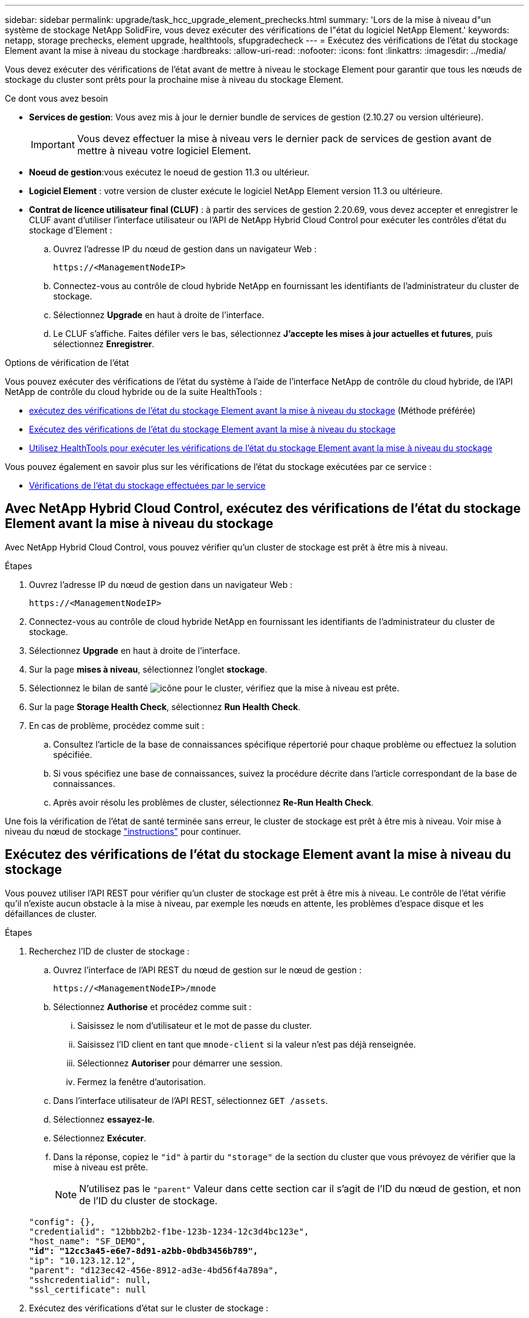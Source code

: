 ---
sidebar: sidebar 
permalink: upgrade/task_hcc_upgrade_element_prechecks.html 
summary: 'Lors de la mise à niveau d"un système de stockage NetApp SolidFire, vous devez exécuter des vérifications de l"état du logiciel NetApp Element.' 
keywords: netapp, storage prechecks, element upgrade, healthtools, sfupgradecheck 
---
= Exécutez des vérifications de l'état du stockage Element avant la mise à niveau du stockage
:hardbreaks:
:allow-uri-read: 
:nofooter: 
:icons: font
:linkattrs: 
:imagesdir: ../media/


[role="lead"]
Vous devez exécuter des vérifications de l'état avant de mettre à niveau le stockage Element pour garantir que tous les nœuds de stockage du cluster sont prêts pour la prochaine mise à niveau du stockage Element.

.Ce dont vous avez besoin
* *Services de gestion*: Vous avez mis à jour le dernier bundle de services de gestion (2.10.27 ou version ultérieure).
+

IMPORTANT: Vous devez effectuer la mise à niveau vers le dernier pack de services de gestion avant de mettre à niveau votre logiciel Element.

* *Noeud de gestion*:vous exécutez le noeud de gestion 11.3 ou ultérieur.
* *Logiciel Element* : votre version de cluster exécute le logiciel NetApp Element version 11.3 ou ultérieure.
* *Contrat de licence utilisateur final (CLUF)* : à partir des services de gestion 2.20.69, vous devez accepter et enregistrer le CLUF avant d'utiliser l'interface utilisateur ou l'API de NetApp Hybrid Cloud Control pour exécuter les contrôles d'état du stockage d'Element :
+
.. Ouvrez l'adresse IP du nœud de gestion dans un navigateur Web :
+
[listing]
----
https://<ManagementNodeIP>
----
.. Connectez-vous au contrôle de cloud hybride NetApp en fournissant les identifiants de l'administrateur du cluster de stockage.
.. Sélectionnez *Upgrade* en haut à droite de l'interface.
.. Le CLUF s'affiche. Faites défiler vers le bas, sélectionnez *J'accepte les mises à jour actuelles et futures*, puis sélectionnez *Enregistrer*.




.Options de vérification de l'état
Vous pouvez exécuter des vérifications de l'état du système à l'aide de l'interface NetApp de contrôle du cloud hybride, de l'API NetApp de contrôle du cloud hybride ou de la suite HealthTools :

* <<Avec NetApp Hybrid Cloud Control, exécutez des vérifications de l'état du stockage Element avant la mise à niveau du stockage>> (Méthode préférée)
* <<Exécutez des vérifications de l'état du stockage Element avant la mise à niveau du stockage>>
* <<Utilisez HealthTools pour exécuter les vérifications de l'état du stockage Element avant la mise à niveau du stockage>>


Vous pouvez également en savoir plus sur les vérifications de l'état du stockage exécutées par ce service :

* <<Vérifications de l'état du stockage effectuées par le service>>




== Avec NetApp Hybrid Cloud Control, exécutez des vérifications de l'état du stockage Element avant la mise à niveau du stockage

Avec NetApp Hybrid Cloud Control, vous pouvez vérifier qu'un cluster de stockage est prêt à être mis à niveau.

.Étapes
. Ouvrez l'adresse IP du nœud de gestion dans un navigateur Web :
+
[listing]
----
https://<ManagementNodeIP>
----
. Connectez-vous au contrôle de cloud hybride NetApp en fournissant les identifiants de l'administrateur du cluster de stockage.
. Sélectionnez *Upgrade* en haut à droite de l'interface.
. Sur la page *mises à niveau*, sélectionnez l'onglet *stockage*.
. Sélectionnez le bilan de santé image:hcc_healthcheck_icon.png["icône"] pour le cluster, vérifiez que la mise à niveau est prête.
. Sur la page *Storage Health Check*, sélectionnez *Run Health Check*.
. En cas de problème, procédez comme suit :
+
.. Consultez l'article de la base de connaissances spécifique répertorié pour chaque problème ou effectuez la solution spécifiée.
.. Si vous spécifiez une base de connaissances, suivez la procédure décrite dans l'article correspondant de la base de connaissances.
.. Après avoir résolu les problèmes de cluster, sélectionnez *Re-Run Health Check*.




Une fois la vérification de l'état de santé terminée sans erreur, le cluster de stockage est prêt à être mis à niveau. Voir mise à niveau du nœud de stockage link:task_hcc_upgrade_element_software.html["instructions"] pour continuer.



== Exécutez des vérifications de l'état du stockage Element avant la mise à niveau du stockage

Vous pouvez utiliser l'API REST pour vérifier qu'un cluster de stockage est prêt à être mis à niveau. Le contrôle de l'état vérifie qu'il n'existe aucun obstacle à la mise à niveau, par exemple les nœuds en attente, les problèmes d'espace disque et les défaillances de cluster.

.Étapes
. Recherchez l'ID de cluster de stockage :
+
.. Ouvrez l'interface de l'API REST du nœud de gestion sur le nœud de gestion :
+
[listing]
----
https://<ManagementNodeIP>/mnode
----
.. Sélectionnez *Authorise* et procédez comme suit :
+
... Saisissez le nom d'utilisateur et le mot de passe du cluster.
... Saisissez l'ID client en tant que `mnode-client` si la valeur n'est pas déjà renseignée.
... Sélectionnez *Autoriser* pour démarrer une session.
... Fermez la fenêtre d'autorisation.


.. Dans l'interface utilisateur de l'API REST, sélectionnez `GET /assets`.
.. Sélectionnez *essayez-le*.
.. Sélectionnez *Exécuter*.
.. Dans la réponse, copiez le `"id"` à partir du `"storage"` de la section du cluster que vous prévoyez de vérifier que la mise à niveau est prête.
+

NOTE: N'utilisez pas le `"parent"` Valeur dans cette section car il s'agit de l'ID du nœud de gestion, et non de l'ID du cluster de stockage.

+
[listing, subs="+quotes"]
----
"config": {},
"credentialid": "12bbb2b2-f1be-123b-1234-12c3d4bc123e",
"host_name": "SF_DEMO",
*"id": "12cc3a45-e6e7-8d91-a2bb-0bdb3456b789",*
"ip": "10.123.12.12",
"parent": "d123ec42-456e-8912-ad3e-4bd56f4a789a",
"sshcredentialid": null,
"ssl_certificate": null
----


. Exécutez des vérifications d'état sur le cluster de stockage :
+
.. Ouvrez l'interface de l'API REST de stockage sur le nœud de gestion :
+
[listing]
----
https://<ManagementNodeIP>/storage/1/
----
.. Sélectionnez *Authorise* et procédez comme suit :
+
... Saisissez le nom d'utilisateur et le mot de passe du cluster.
... Saisissez l'ID client en tant que `mnode-client` si la valeur n'est pas déjà renseignée.
... Sélectionnez *Autoriser* pour démarrer une session.
... Fermez la fenêtre d'autorisation.


.. Sélectionnez *POST /Health-chèques*.
.. Sélectionnez *essayez-le*.
.. Dans le champ paramètre, entrez l'ID de cluster de stockage obtenu à l'étape 1.
+
[listing]
----
{
  "config": {},
  "storageId": "123a45b6-1a2b-12a3-1234-1a2b34c567d8"
}
----
.. Sélectionnez *Exécuter* pour exécuter un contrôle d'intégrité sur le cluster de stockage spécifié.
+
La réponse doit indiquer l'état comme `initializing`:

+
[listing]
----
{
  "_links": {
    "collection": "https://10.117.149.231/storage/1/health-checks",
    "log": "https://10.117.149.231/storage/1/health-checks/358f073f-896e-4751-ab7b-ccbb5f61f9fc/log",
    "self": "https://10.117.149.231/storage/1/health-checks/358f073f-896e-4751-ab7b-ccbb5f61f9fc"
  },
  "config": {},
  "dateCompleted": null,
  "dateCreated": "2020-02-21T22:11:15.476937+00:00",
  "healthCheckId": "358f073f-896e-4751-ab7b-ccbb5f61f9fc",
  "state": "initializing",
  "status": null,
  "storageId": "c6d124b2-396a-4417-8a47-df10d647f4ab",
  "taskId": "73f4df64-bda5-42c1-9074-b4e7843dbb77"
}
----
.. Copiez le `healthCheckID` cela fait partie de la réponse.


. Vérifier les résultats des vérifications d'intégrité :
+
.. Sélectionnez *GET ​/Health-checks​/{healHealthCheckId}*.
.. Sélectionnez *essayez-le*.
.. Entrez l'ID du contrôle de l'état dans le champ paramètre.
.. Sélectionnez *Exécuter*.
.. Faites défiler jusqu'au bas du corps de réponse.
+
Si toutes les vérifications de l'état réussissent, le retour est similaire à l'exemple suivant :

+
[listing]
----
"message": "All checks completed successfully.",
"percent": 100,
"timestamp": "2020-03-06T00:03:16.321621Z"
----


. Si le `message` « return » indique qu'un problème se produit au niveau de la santé du cluster, procédez comme suit :
+
.. Sélectionnez *GET ​/Health-checks​/{healHealthCheckId}/log*
.. Sélectionnez *essayez-le*.
.. Entrez l'ID du contrôle de l'état dans le champ paramètre.
.. Sélectionnez *Exécuter*.
.. Examinez toutes les erreurs spécifiques et obtenez les liens associés à l'article de la base de connaissances.
.. Consultez l'article de la base de connaissances spécifique répertorié pour chaque problème ou effectuez la solution spécifiée.
.. Si vous spécifiez une base de connaissances, suivez la procédure décrite dans l'article correspondant de la base de connaissances.
.. Après avoir résolu les problèmes de cluster, exécutez à nouveau *GET ​/Health-checks​/{healCheckId}/log*.






== Utilisez HealthTools pour exécuter les vérifications de l'état du stockage Element avant la mise à niveau du stockage

Vous pouvez vérifier que le cluster de stockage est prêt à être mis à niveau à l'aide du `sfupgradecheck` commande. Cette commande vérifie des informations, telles que les nœuds en attente, l'espace disque et les défaillances de cluster.

Si votre nœud de gestion se trouve sur un site sombre sans connectivité externe, la vérification de l'état de préparation de la mise à niveau a besoin de `metadata.json` fichier que vous avez téléchargé pendant link:task_upgrade_element_latest_healthtools.html["Mises à niveau de HealthTools"] pour réussir l'exécution.

.Description de la tâche
Cette procédure explique comment gérer les contrôles de mise à niveau qui produisent l'un des résultats suivants :

* Exécution du `sfupgradecheck` exécution de la commande réussie. Votre cluster est prêt à être mis à niveau.
* Contrôles dans l' `sfupgradecheck` l'outil a échoué avec un message d'erreur. Votre cluster n'est pas prêt pour la mise à niveau et des étapes supplémentaires sont requises.
* Votre contrôle de mise à niveau échoue et un message d'erreur indique que HealthTools est obsolète.
* La vérification de la mise à niveau échoue car votre nœud de gestion se trouve sur un site sombre.


.Étapes
. Exécutez le `sfupgradecheck` commande :
+
[listing]
----
sfupgradecheck -u <cluster-user-name> MVIP
----
+

NOTE: Pour les mots de passe contenant des caractères spéciaux, ajoutez une barre oblique inverse (`\`) avant chaque caractère spécial. Par exemple : `mypass!@1` doit être saisi comme `mypass\!\@`.

+
Exemple de commande d'entrée avec une sortie d'exemple dans laquelle aucune erreur n'apparaît et que vous êtes prêt à être mis à niveau :

+
[listing]
----
sfupgradecheck -u admin 10.117.78.244
----
+
[listing]
----
check_pending_nodes:
Test Description: Verify no pending nodes in cluster
More information: https://kb.netapp.com/support/s/article/ka11A0000008ltOQAQ/pendingnodes
check_cluster_faults:
Test Description: Report any cluster faults
check_root_disk_space:
Test Description: Verify node root directory has at least 12 GBs of available disk space
Passed node IDs: 1, 2, 3
More information: https://kb.netapp.com/support/s/article/ka11A0000008ltTQAQ/
SolidFire-Disk-space-error
check_mnode_connectivity:
Test Description: Verify storage nodes can communicate with management node
Passed node IDs: 1, 2, 3
More information: https://kb.netapp.com/support/s/article/ka11A0000008ltYQAQ/mNodeconnectivity
check_files:
Test Description: Verify options file exists
Passed node IDs: 1, 2, 3
check_cores:
Test Description: Verify no core or dump files exists
Passed node IDs: 1, 2, 3
check_upload_speed:
Test Description: Measure the upload speed between the storage node and the
management node
Node ID: 1 Upload speed: 90063.90 KBs/sec
Node ID: 3 Upload speed: 106511.44 KBs/sec
Node ID: 2 Upload speed: 85038.75 KBs/sec
----
. En cas d'erreurs, des actions supplémentaires sont nécessaires. Voir les sous-sections suivantes pour plus de détails.




=== Votre cluster n'est pas prêt pour la mise à niveau

Si un message d'erreur associé à l'une des vérifications de l'état s'affiche, effectuez la procédure suivante :

. Vérifiez le `sfupgradecheck` message d'erreur.
+
Exemple de réponse :



[listing]
----
The following tests failed:
check_root_disk_space:
Test Description: Verify node root directory has at least 12 GBs of available disk space
Severity: ERROR
Failed node IDs: 2
Remedy: Remove unneeded files from root drive
More information: https://kb.netapp.com/support/s/article/ka11A0000008ltTQAQ/SolidFire-
Disk-space-error
check_pending_nodes:
Test Description: Verify no pending nodes in cluster
More information: https://kb.netapp.com/support/s/article/ka11A0000008ltOQAQ/pendingnodes
check_cluster_faults:
Test Description: Report any cluster faults
check_root_disk_space:
Test Description: Verify node root directory has at least 12 GBs of available disk space
Passed node IDs: 1, 3
More information: https://kb.netapp.com/support/s/article/ka11A0000008ltTQAQ/SolidFire-
Disk-space-error
check_mnode_connectivity:
Test Description: Verify storage nodes can communicate with management node
Passed node IDs: 1, 2, 3
More information: https://kb.netapp.com/support/s/article/ka11A0000008ltYQAQ/mNodeconnectivity
check_files:
Test Description: Verify options file exists
Passed node IDs: 1, 2, 3
check_cores:
Test Description: Verify no core or dump files exists
Passed node IDs: 1, 2, 3
check_upload_speed:
Test Description: Measure the upload speed between the storage node and the management node
Node ID: 1 Upload speed: 86518.82 KBs/sec
Node ID: 3 Upload speed: 84112.79 KBs/sec
Node ID: 2 Upload speed: 93498.94 KBs/sec
----
Dans cet exemple, le nœud 1 est faible sur l'espace disque. Pour plus d'informations, consultez le https://kb.netapp.com["base de connaissances"^] (KB) article répertorié dans le message d'erreur.



=== HealthTools est obsolète

Si un message d'erreur s'affiche indiquant que HealthTools n'est pas la dernière version, suivez ces instructions :

. Vérifiez le message d'erreur et notez que la vérification de la mise à niveau a échoué.
+
Exemple de réponse :

+
[listing]
----
sfupgradecheck failed: HealthTools is out of date:
installed version: 2018.02.01.200
latest version: 2020.03.01.09.
The latest version of the HealthTools can be downloaded from: https://mysupport.netapp.com/NOW/cgi-bin/software/
Or rerun with the -n option
----
. Suivez les instructions décrites dans la réponse.




=== Votre nœud de gestion se trouve sur un site sombre

. Vérifiez le message et notez que la vérification de la mise à niveau échoue :
+
Exemple de réponse :

+
[listing]
----
sfupgradecheck failed: Unable to verify latest available version of healthtools.
----
. Télécharger un link:https://library.netapp.com/ecm/ecm_get_file/ECMLP2840740["Fichier JSON"^] Sur le site de support NetApp d'un ordinateur qui n'est pas le nœud de gestion, puis renommez-le en `metadata.json`.
. Exécutez la commande suivante :
+
[listing]
----
sfupgradecheck -l --metadata=<path-to-metadata-json>
----
. Pour plus de détails, voir supplémentaire link:task_upgrade_element_latest_healthtools.html["Mises à niveau de HealthTools"] informations pour les sites sombres.
. Vérifiez que la suite HealthTools est à jour en exécutant la commande suivante :
+
[listing]
----
sfupgradecheck -u <cluster-user-name> -p <cluster-password> MVIP
----




== Vérifications de l'état du stockage effectuées par le service

Les vérifications de l'état du stockage font les vérifications suivantes par cluster.

|===
| Vérifiez le nom | Nœud/Cluster | Description 


| vérifier_les_résultats_async | Cluster | Vérifie que le nombre de résultats asynchrones dans la base de données est inférieur à un nombre de seuils. 


| vérifier_les_défauts_cluster | Cluster | Vérifie qu'il n'y a pas d'erreur de blocage de mise à niveau (comme défini dans la source d'élément). 


| vérifier_la_vitesse_de_chargement | Nœud | Mesure la vitesse de chargement entre le nœud de stockage et le nœud de gestion. 


| contrôle_vitesse_connexion | Nœud | Vérifie que les nœuds sont connectés au nœud de gestion pour le service des packages de mise à niveau et estime la vitesse de connexion. 


| vérifier les noyaux | Nœud | Vérifie si le vidage de panne du noyau et les fichiers « core » du nœud. Le contrôle échoue pour les pannes d'une période récente (seuil de 7 jours). 


| check_root_disk_space | Nœud | Vérifie que le système de fichiers racine dispose de suffisamment d'espace libre pour effectuer une mise à niveau. 


| check_var_log_disk_space | Nœud | Vérifie cela `/var/log` l'espace libre atteint un certain seuil de pourcentage libre. Si ce n'est pas le cas, le contrôle tourne et purge les anciens journaux afin de tomber sous le seuil. La vérification échoue si la création d'un espace libre suffisant a échoué. 


| check_pending_nodes | Cluster | Vérifie qu'il n'y a aucun nœud en attente sur le cluster. 
|===
[discrete]
== Trouvez plus d'informations

* https://docs.netapp.com/us-en/element-software/index.html["Documentation SolidFire et Element"]
* https://docs.netapp.com/us-en/vcp/index.html["Plug-in NetApp Element pour vCenter Server"^]

